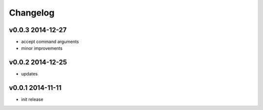 Changelog
=========

v0.0.3 2014-12-27
-----------------
* accept command arguments
* minor improvements

v0.0.2 2014-12-25
-----------------
* updates

v0.0.1 2014-11-11
-----------------
* init release
